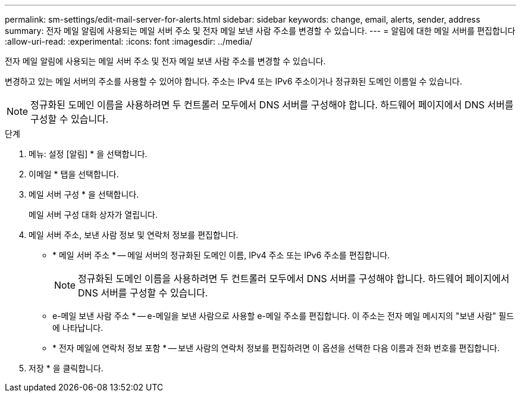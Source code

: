 ---
permalink: sm-settings/edit-mail-server-for-alerts.html 
sidebar: sidebar 
keywords: change, email, alerts, sender, address 
summary: 전자 메일 알림에 사용되는 메일 서버 주소 및 전자 메일 보낸 사람 주소를 변경할 수 있습니다. 
---
= 알림에 대한 메일 서버를 편집합니다
:allow-uri-read: 
:experimental: 
:icons: font
:imagesdir: ../media/


[role="lead"]
전자 메일 알림에 사용되는 메일 서버 주소 및 전자 메일 보낸 사람 주소를 변경할 수 있습니다.

변경하고 있는 메일 서버의 주소를 사용할 수 있어야 합니다. 주소는 IPv4 또는 IPv6 주소이거나 정규화된 도메인 이름일 수 있습니다.

[NOTE]
====
정규화된 도메인 이름을 사용하려면 두 컨트롤러 모두에서 DNS 서버를 구성해야 합니다. 하드웨어 페이지에서 DNS 서버를 구성할 수 있습니다.

====
.단계
. 메뉴: 설정 [알림] * 을 선택합니다.
. 이메일 * 탭을 선택합니다.
. 메일 서버 구성 * 을 선택합니다.
+
메일 서버 구성 대화 상자가 열립니다.

. 메일 서버 주소, 보낸 사람 정보 및 연락처 정보를 편집합니다.
+
** * 메일 서버 주소 * -- 메일 서버의 정규화된 도메인 이름, IPv4 주소 또는 IPv6 주소를 편집합니다.
+
[NOTE]
====
정규화된 도메인 이름을 사용하려면 두 컨트롤러 모두에서 DNS 서버를 구성해야 합니다. 하드웨어 페이지에서 DNS 서버를 구성할 수 있습니다.

====
** e-메일 보낸 사람 주소 * -- e-메일을 보낸 사람으로 사용할 e-메일 주소를 편집합니다. 이 주소는 전자 메일 메시지의 "보낸 사람" 필드에 나타납니다.
** * 전자 메일에 연락처 정보 포함 * -- 보낸 사람의 연락처 정보를 편집하려면 이 옵션을 선택한 다음 이름과 전화 번호를 편집합니다.


. 저장 * 을 클릭합니다.

